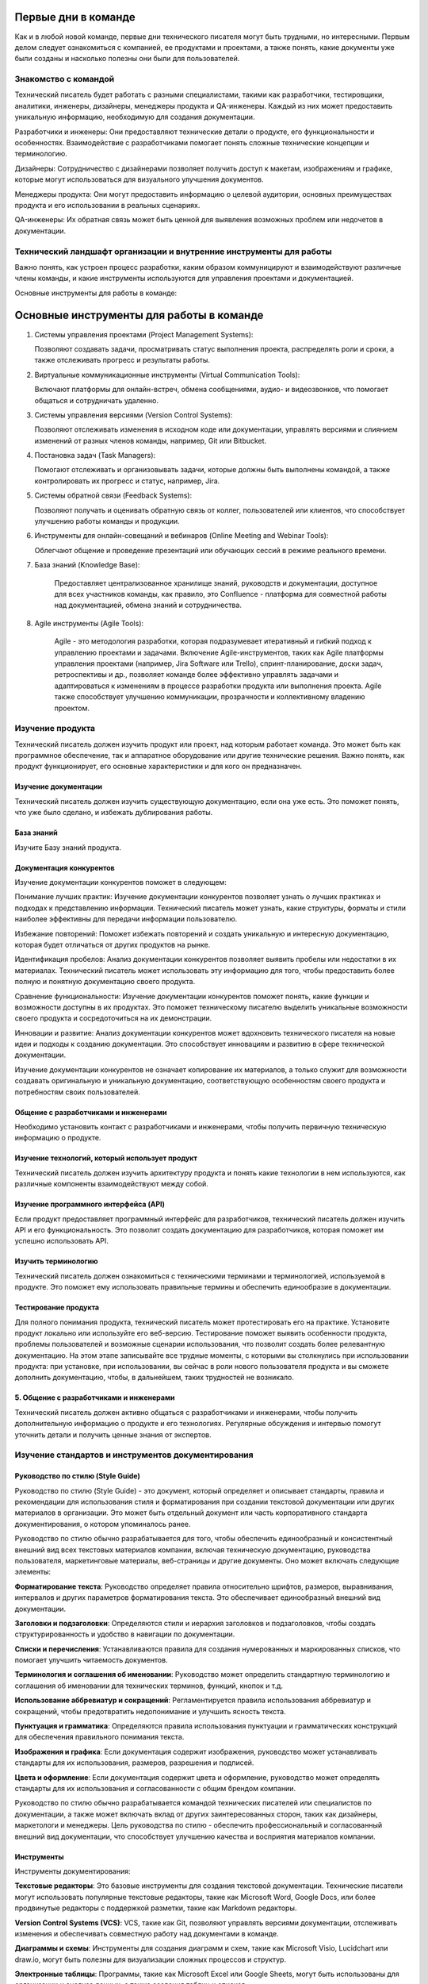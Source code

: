 Первые дни в команде
====================

Как и в любой новой команде, первые дни технического писателя могут быть трудными, но интересными. Первым делом следует ознакомиться с компанией, ее продуктами и проектами, а также понять, какие документы уже были созданы и насколько полезны они были для пользователей.

Знакомство с командой
---------------------

Технический писатель будет работать с разными специалистами, такими как разработчики, тестировщики, аналитики, инженеры, дизайнеры, менеджеры продукта и QA-инженеры. Каждый из них может предоставить уникальную информацию, необходимую для создания документации.

Разработчики и инженеры: Они предоставляют технические детали о продукте, его функциональности и особенностях. Взаимодействие с разработчиками помогает понять сложные технические концепции и терминологию.

Дизайнеры: Сотрудничество с дизайнерами позволяет получить доступ к макетам, изображениям и графике, которые могут использоваться для визуального улучшения документов.

Менеджеры продукта: Они могут предоставить информацию о целевой аудитории, основных преимуществах продукта и его использовании в реальных сценариях.

QA-инженеры: Их обратная связь может быть ценной для выявления возможных проблем или недочетов в документации.

Технический ландшафт организации и внутренние инструменты для работы
--------------------------------------------------------------------

Важно понять, как устроен процесс разработки, каким образом коммуницируют и взаимодействуют различные члены команды, и какие инструменты используются для управления проектами и документацией.

Основные инструменты для работы в команде:

Основные инструменты для работы в команде
=========================================

1. Системы управления проектами (Project Management Systems):

   Позволяют создавать задачи, просматривать статус выполнения проекта,
   распределять роли и сроки, а также отслеживать прогресс и результаты работы.


2. Виртуальные коммуникационные инструменты (Virtual Communication Tools):

   Включают платформы для онлайн-встреч, обмена сообщениями, аудио- и видеозвонков,
   что помогает общаться и сотрудничать удаленно.

3. Системы управления версиями (Version Control Systems):

   Позволяют отслеживать изменения в исходном коде или документации, управлять
   версиями и слиянием изменений от разных членов команды, например, Git или Bitbucket.

4. Постановка задач (Task Managers):

   Помогают отслеживать и организовывать задачи, которые должны быть выполнены командой,
   а также контролировать их прогресс и статус, например, Jira.

5. Системы обратной связи (Feedback Systems):

   Позволяют получать и оценивать обратную связь от коллег, пользователей или клиентов,
   что способствует улучшению работы команды и продукции.

6. Инструменты для онлайн-совещаний и вебинаров (Online Meeting and Webinar Tools):

   Облегчают общение и проведение презентаций или обучающих сессий в режиме реального времени.

7. База знаний (Knowledge Base):

    Предоставляет централизованное хранилище знаний, руководств и документации,
    доступное для всех участников команды, как правило, это Confluence - платформа для совместной работы над документацией, обмена знаний и сотрудничества.

8. Agile инструменты (Agile Tools):

    Agile - это методология разработки, которая подразумевает итеративный и гибкий подход
    к управлению проектами и задачами. Включение Agile-инструментов, таких как Agile
    платформы управления проектами (например, Jira Software или Trello), спринт-планирование,
    доски задач, ретроспективы и др., позволяет команде более эффективно управлять задачами
    и адаптироваться к изменениям в процессе разработки продукта или выполнения проекта.
    Agile также способствует улучшению коммуникации, прозрачности и коллективному владению проектом.



Изучение продукта
-----------------

Технический писатель должен изучить продукт или проект, над которым работает команда. Это может быть как программное обеспечение, так и аппаратное оборудование или другие технические решения. Важно понять, как продукт функционирует, его основные характеристики и для кого он предназначен.

Изучение документации
~~~~~~~~~~~~~~~~~~~~~

Технический писатель должен изучить существующую документацию, если она уже есть. Это поможет понять, что уже было сделано, и избежать дублирования работы.

База знаний
~~~~~~~~~~~

Изучите Базу знаний продукта.

Документация конкурентов
~~~~~~~~~~~~~~~~~~~~~~~~

Изучение документации конкурентов поможет в следующем:

Понимание лучших практик: Изучение документации конкурентов позволяет узнать о лучших практиках и подходах к представлению информации. Технический писатель может узнать, какие структуры, форматы и стили наиболее эффективны для передачи информации пользователю.

Избежание повторений: Поможет избежать повторений и создать уникальную и интересную документацию, которая будет отличаться от других продуктов на рынке.

Идентификация пробелов: Анализ документации конкурентов позволяет выявить пробелы или недостатки в их материалах. Технический писатель может использовать эту информацию для того, чтобы предоставить более полную и понятную документацию своего продукта.

Сравнение функциональности: Изучение документации конкурентов поможет понять, какие функции и возможности доступны в их продуктах. Это поможет техническому писателю выделить уникальные возможности своего продукта и сосредоточиться на их демонстрации.

Инновации и развитие: Анализ документации конкурентов может вдохновить технического писателя на новые идеи и подходы к созданию документации. Это способствует инновациям и развитию в сфере технической документации.

Изучение документации конкурентов не означает копирование их материалов, а только служит для возможности создавать оригинальную и уникальную документацию, соответствующую особенностям своего продукта и потребностям своих пользователей.

Общение с разработчиками и инженерами
~~~~~~~~~~~~~~~~~~~~~~~~~~~~~~~~~~~~~

Необходимо установить контакт с разработчиками и инженерами, чтобы получить первичную техническую информацию о продукте.

Изучение технологий, который использует продукт
~~~~~~~~~~~~~~~~~~~~~~~~~~~~~~~~~~~~~~~~~~~~~~~

Технический писатель должен изучить архитектуру продукта и понять какие технологии в нем используются, как различные компоненты взаимодействуют между собой.

Изучение программного интерфейса (API)
~~~~~~~~~~~~~~~~~~~~~~~~~~~~~~~~~~~~~~

Если продукт предоставляет программный интерфейс для разработчиков, технический писатель должен изучить API и его функциональность. Это позволит создать документацию для разработчиков, которая поможет им успешно использовать API.

Изучить терминологию
~~~~~~~~~~~~~~~~~~~~

Технический писатель должен ознакомиться с техническими терминами и терминологией, используемой в продукте. Это поможет ему использовать правильные термины и обеспечить единообразие в документации.

Тестирование продукта
~~~~~~~~~~~~~~~~~~~~~

Для полного понимания продукта, технический писатель может протестировать его на практике. Установите продукт локально или используйте его веб-версию. Тестирование поможет выявить особенности продукта, проблемы пользователей и возможные сценарии использования, что позволит создать более релевантную документацию. На этом этапе записывайте все трудные моменты, с которыми вы столкнулись при использовании продукта: при установке, при использовании, вы сейчас в роли нового пользователя продукта и вы сможете дополнить документацию, чтобы, в дальнейшем, таких трудностей не возникало.

5. Общение с разработчиками и инженерами
~~~~~~~~~~~~~~~~~~~~~~~~~~~~~~~~~~~~~~~~

Технический писатель должен активно общаться с разработчиками и инженерами, чтобы получить дополнительную информацию о продукте и его технологиях. Регулярные обсуждения и интервью помогут уточнить детали и получить ценные знания от экспертов.


Изучение стандартов и инструментов документирования
---------------------------------------------------

Руководство по стилю (Style Guide)
~~~~~~~~~~~~~~~~~~~~~~~~~~~~~~~~~~

Руководство по стилю (Style Guide) - это документ, который определяет и описывает стандарты, правила и рекомендации для использования стиля и форматирования при создании текстовой документации или других материалов в организации. Это может быть отдельный документ или часть корпоративного стандарта документирования, о котором упоминалось ранее.

Руководство по стилю обычно разрабатывается для того, чтобы обеспечить единообразный и консистентный внешний вид всех текстовых материалов компании, включая техническую документацию, руководства пользователя, маркетинговые материалы, веб-страницы и другие документы. Оно может включать следующие элементы:

**Форматирование текста**: Руководство определяет правила относительно шрифтов, размеров, выравнивания, интервалов и других параметров форматирования текста. Это обеспечивает единообразный внешний вид документации.

**Заголовки и подзаголовки**: Определяются стили и иерархия заголовков и подзаголовков, чтобы создать структурированность и удобство в навигации по документации.

**Списки и перечисления**: Устанавливаются правила для создания нумерованных и маркированных списков, что помогает улучшить читаемость документов.

**Терминология и соглашения об именовании**: Руководство может определить стандартную терминологию и соглашения об именовании для технических терминов, функций, кнопок и т.д.

**Использование аббревиатур и сокращений**: Регламентируется правила использования аббревиатур и сокращений, чтобы предотвратить недопонимание и улучшить ясность текста.

**Пунктуация и грамматика**: Определяются правила использования пунктуации и грамматических конструкций для обеспечения правильного понимания текста.

**Изображения и графика**: Если документация содержит изображения, руководство может устанавливать стандарты для их использования, размеров, разрешения и подписей.

**Цвета и оформление**: Если документация содержит цвета и оформление, руководство может определять стандарты для их использования и согласованности с общим брендом компании.

Руководство по стилю обычно разрабатывается командой технических писателей или специалистов по документации, а также может включать вклад от других заинтересованных сторон, таких как дизайнеры, маркетологи и менеджеры. Цель руководства по стилю - обеспечить профессиональный и согласованный внешний вид документации, что способствует улучшению качества и восприятия материалов компании.



Инструменты
~~~~~~~~~~~

Инструменты документирования:

**Текстовые редакторы**: Это базовые инструменты для создания текстовой документации. Технические писатели могут использовать популярные текстовые редакторы, такие как Microsoft Word, Google Docs, или более продвинутые редакторы с поддержкой разметки, такие как Markdown редакторы.

**Version Control Systems (VCS)**: VCS, такие как Git, позволяют управлять версиями документации, отслеживать изменения и обеспечивать совместную работу над документами в команде.

**Диаграммы и схемы**: Инструменты для создания диаграмм и схем, такие как Microsoft Visio, Lucidchart или draw.io, могут быть полезны для визуализации сложных процессов и структур.

**Электронные таблицы**: Программы, такие как Microsoft Excel или Google Sheets, могут быть использованы для организации и анализа данных, а также создания таблиц и списков.

**Базы знаний и Wiki-платформы**: Компании могут использовать базы знаний и Wiki-платформы, такие как Confluence, для хранения и совместного редактирования документации, руководств и инструкций.

Испытательный срок
------------------

Продолжительность
~~~~~~~~~~~~~~~~~

Как правило, испытательный срок для технического писателя 3 месяца.

Как успешно пройти испытательный срок
~~~~~~~~~~~~~~~~~~~~~~~~~~~~~~~~~~~~~

Вот некоторые советы, которые помогут вам пройти испытательный срок:

**Изучите продукт или технологию**: Уделите время изучению продукта или технологии, с которыми вы будете работать. Понимание продукта поможет вам создавать более информативную и точную документацию.

**Будьте внимательны к деталям**: Точность и правильность очень важны для технической документации. Будьте внимательны к деталям и проверяйте свои тексты на ошибки.

**Следуйте стандартам документирования**: Если в компании есть Руководство по стилю (Style Guide), следуйте им. Это поможет создавать единообразную документацию и улучшит вашу производительность.

**Общайтесь с коллегами**: Сотрудничайте с разработчиками, инженерами и другими членами команды. Обсуждайте вопросы, задавайте вопросы и уточняйте детали. Взаимодействие поможет создать более полную и точную документацию.

**Принимайте обратную связь**: Будьте открыты к обратной связи от коллег и руководства. Учтите замечания и стремитесь улучшаться в своей работе.

**Будьте организованными**: Эффективное управление временем и организация работы помогут вам выполнить свои задачи в срок и с высоким качеством.

**Демонстрируйте проактивность**: Предлагайте инициативы и новые идеи для улучшения процесса создания документации или качества продукта.

**Поддерживайте позитивное отношение**: Будьте позитивным и открытым к обучению.

**Улучшайте свои навыки**: Продолжайте развиваться как технический писатель. Изучайте новые технологии и инструменты, улучшайте свои навыки написания и редактирования.

Испытательный срок - это возможность для вас и вашего работодателя оценить, подходите ли вы для данной роли. Постарайтесь использовать этот период максимально эффективно, чтобы продемонстрировать свои знания, навыки и профессионализм.

Постановка целей на испытательный срок
~~~~~~~~~~~~~~~~~~~~~~~~~~~~~~~~~~~~~~

Определите с тим-лидом свои задачи на испытательный срок. Постановка целей поможет вам иметь четкое представление о том, что от вас ожидается и что вы хотите достичь во время этого периода. Вот несколько целей, которые вы можете поставить перед собой на испытательный срок:

**Изучение продукта**: Целью может быть глубокое изучение продукта или технологии, с которой вы будете работать, чтобы понимать его функциональность и особенности.

**Изучение инструментов документирования**: Если в компании используются специальные инструменты и технологии документирования (например, docs-as-code), поставьте перед собой цель освоить и эффективно использовать их в своей работе.

**Создание первичной документации**: Поставьте перед собой задачу создать несколько документов или руководств, которые будут представлять вашу способность описывать сложные технические концепции простым и понятным языком.

**Соблюдение стандартов**: Поставьте цель создавать документацию в соответствии с установленными корпоративными стандартами и стилем.

**Коллаборация с командой**: Планируйте активно взаимодействовать с разработчиками, инженерами и другими членами команды для получения обратной связи и уточнения деталей.

**Улучшение процесса**: Поставьте цель предложить улучшения в процессе создания документации, которые могут повысить ее качество и эффективность.

**Успешное завершение проектов**: Если вам поручены конкретные проекты, поставьте цель успешно завершить их в рамках испытательного срока.

Важно, чтобы поставленные цели были реалистичны и измеримы. Записывайте свои цели и прогресс в их достижении. Это поможет вам держать фокус и оценивать свои успехи по истечении испытательного срока. Не бойтесь обращаться за помощью и советами у своих коллег или руководства, и помните, что испытательный срок - это время для роста и развития в новой роли.




